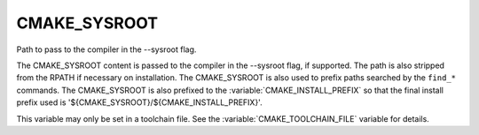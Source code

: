 CMAKE_SYSROOT
-------------

Path to pass to the compiler in the --sysroot flag.

The CMAKE_SYSROOT content is passed to the compiler in the --sysroot
flag, if supported.  The path is also stripped from the RPATH if
necessary on installation.  The CMAKE_SYSROOT is also used to prefix
paths searched by the ``find_*`` commands.  The CMAKE_SYSROOT is also
prefixed to the :variable:`CMAKE_INSTALL_PREFIX` so that the final
install prefix used is '${CMAKE_SYSROOT}/${CMAKE_INSTALL_PREFIX}'.

This variable may only be set in a toolchain file. See the
:variable:`CMAKE_TOOLCHAIN_FILE` variable for details.
